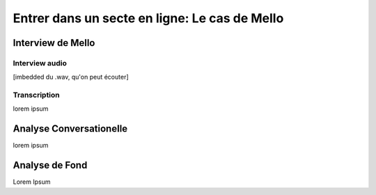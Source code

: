 Entrer dans un secte en ligne: Le cas de Mello
===================

.. _interview_mello:

Interview de Mello
------------------------

Interview audio
~~~~~~~~~~~~~~~

[imbedded du .wav, qu'on peut écouter]

Transcription
~~~~~~~~~~~~~~~

lorem ipsum

.. _analyse_conversationnelle_mello:
Analyse Conversationelle
------------------------

lorem ipsum


.. _analyse_de_fond_mello:

Analyse de Fond
------------------------

Lorem Ipsum
